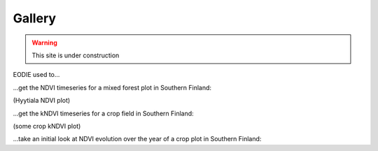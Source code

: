 .. _Gallery:

Gallery
=======

.. warning::

  This site is under construction


EODIE used to...

| ...get the NDVI timeseries for a mixed forest plot in Southern Finland:

(Hyytiala NDVI plot)

| ...get the kNDVI timeseries for a crop field in Southern Finland:

(some crop kNDVI plot)

| ...take an initial look at NDVI evolution over the year of a crop plot in Southern Finland:

.. image:: agri_example.png
  :width: 400
  :alt: mean NDVI plot for an agricultural field parcel in 2019. 

